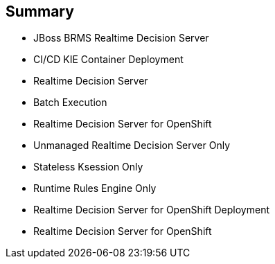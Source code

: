 :scrollbar:
:data-uri:
:noaudio:

== Summary

* JBoss BRMS Realtime Decision Server
* CI/CD KIE Container Deployment
* Realtime Decision Server
* Batch Execution
* Realtime Decision Server for OpenShift
* Unmanaged Realtime Decision Server Only
* Stateless Ksession Only
* Runtime Rules Engine Only
* Realtime Decision Server for OpenShift Deployment
* Realtime Decision Server for OpenShift


ifdef::showscript[]

Transcript:

This module described configuring Red Hat OpenShift Container Platform for the Red Hat Realtime Decision Server container. The module began with an introduction to the JBoss BRMS Realtime Decision Server and CI/CD KIE container deployment. Next the Realtime Decision Server was discussed in more detail, including the REST API, the batch API and batch execution, and its availability as a containerized OpenShift image. Managed and unmanaged server administration were covered, as well as source-to-image deployment. The module concluded with a look at the Realtime Decision Server for OpenShift.

endif::showscript[]
